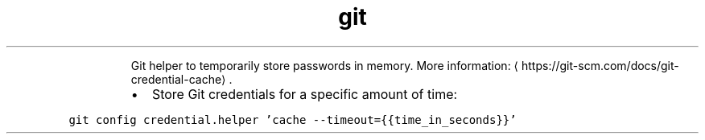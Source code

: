 .TH git credential\-cache
.PP
.RS
Git helper to temporarily store passwords in memory.
More information: \[la]https://git-scm.com/docs/git-credential-cache\[ra]\&.
.RE
.RS
.IP \(bu 2
Store Git credentials for a specific amount of time:
.RE
.PP
\fB\fCgit config credential.helper 'cache \-\-timeout={{time_in_seconds}}'\fR

